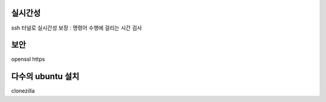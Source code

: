 





실시간성
--------
ssh 터널로 실시간성 보장 : 명령어 수행에 걸리는 시간 검사

보안
----

openssl
https


다수의 ubuntu 설치
------------------

clonezilla
